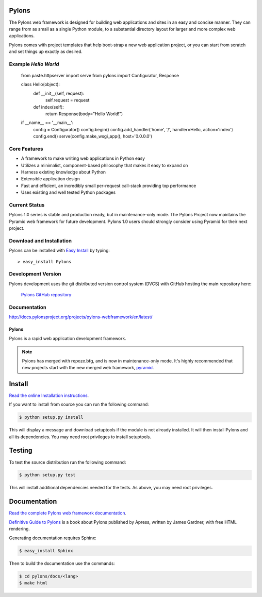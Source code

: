 Pylons
======

The Pylons web framework is designed for building web applications and
sites in an easy and concise manner. They can range from as small as a
single Python module, to a substantial directory layout for larger and
more complex web applications.

Pylons comes with project templates that help boot-strap a new web
application project, or you can start from scratch and set things up
exactly as desired.


Example `Hello World`
---------------------

..

    from paste.httpserver import serve
    from pylons import Configurator, Response

    class Hello(object):
        def __init__(self, request):
            self.request = request

        def index(self):
            return Response(body="Hello World!")


    if __name__ == '__main__':
        config = Configurator()
        config.begin()
        config.add_handler('home', '/', handler=Hello, action='index')
        config.end()
        serve(config.make_wsgi_app(), host='0.0.0.0')


Core Features
-------------

* A framework to make writing web applications in Python easy

* Utilizes a minimalist, component-based philosophy that makes it easy to
  expand on

* Harness existing knowledge about Python

* Extensible application design

* Fast and efficient, an incredibly small per-request call-stack providing
  top performance

* Uses existing and well tested Python packages


Current Status
--------------

Pylons 1.0 series is stable and production ready, but in maintenance-only
mode. The Pylons Project now maintains the Pyramid web framework for future
development. Pylons 1.0 users should strongly consider using Pyramid for
their next project.


Download and Installation
-------------------------

Pylons can be installed with `Easy Install
<http://peak.telecommunity.com/DevCenter/EasyInstall>`_ by typing::

    > easy_install Pylons


Development Version
-------------------

Pylons development uses the git distributed version control system (DVCS)
with GitHub hosting the main repository here:

    `Pylons GitHub repository <https://github.com/Pylons/pylons>`_


Documentation
-------------

http://docs.pylonsproject.org/projects/pylons-webframework/en/latest/


Pylons
++++++

.. image:: https://secure.travis-ci.org/Pylons/pylons.png?branch=master
   :alt: Build Status
   :target: https://secure.travis-ci.org/Pylons/pylons

Pylons is a rapid web application development framework.

.. note::

    Pylons has merged with repoze.bfg, and is now in maintenance-only
    mode. It's highly recommended that new projects start with the new
    merged web framework, `pyramid <http://www.pylonsproject.org/>`_.

Install
=======

`Read the online Installation instructions
<http://docs.pylonsproject.org/projects/pylons-webframework/en/latest/gettingstarted.html#installing>`_.

If you want to install from source you can run the following command:

.. code-block :: bash

    $ python setup.py install

This will display a message and download setuptools if the module is not
already installed. It will then install Pylons and all its dependencies. You
may need root privileges to install setuptools.

Testing
=======

To test the source distribution run the following command:

.. code-block :: bash

    $ python setup.py test

This will install additional dependencies needed for the tests. As above, you
may need root privileges.

Documentation
=============

`Read the complete Pylons web framework documentation
<http://docs.pylonsproject.org/projects/pylons-webframework/>`_.

`Definitive Guide to Pylons <https://thejimmyg.github.io/pylonsbook/>`_ is a book about Pylons published by Apress, written by James Gardner, with free HTML rendering.

Generating documentation requires Sphinx:

.. code-block :: bash

    $ easy_install Sphinx

Then to build the documentation use the commands:

.. code-block :: bash

    $ cd pylons/docs/<lang>
    $ make html
